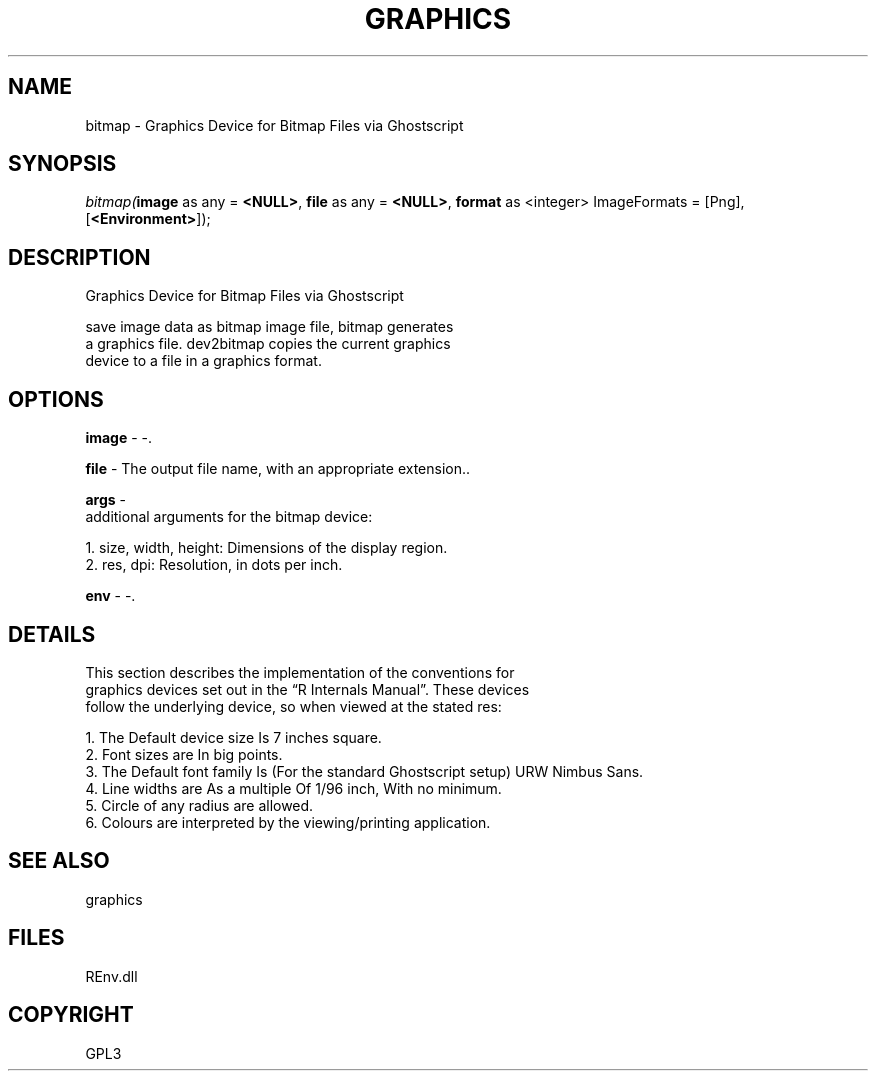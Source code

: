 .\" man page create by R# package system.
.TH GRAPHICS 1 2002-May "bitmap" "bitmap"
.SH NAME
bitmap \- Graphics Device for Bitmap Files via Ghostscript
.SH SYNOPSIS
\fIbitmap(\fBimage\fR as any = \fB<NULL>\fR, 
\fBfile\fR as any = \fB<NULL>\fR, 
\fBformat\fR as <integer> ImageFormats = [Png], 
..., 
[\fB<Environment>\fR]);\fR
.SH DESCRIPTION
.PP
Graphics Device for Bitmap Files via Ghostscript
 
 save image data as bitmap image file, bitmap generates 
 a graphics file. dev2bitmap copies the current graphics 
 device to a file in a graphics format.
.PP
.SH OPTIONS
.PP
\fBimage\fB \fR\- -. 
.PP
.PP
\fBfile\fB \fR\- The output file name, with an appropriate extension.. 
.PP
.PP
\fBargs\fB \fR\- 
 additional arguments for the bitmap device:
 
 1. size, width, height: Dimensions of the display region.
 2. res, dpi: Resolution, in dots per inch.
. 
.PP
.PP
\fBenv\fB \fR\- -. 
.PP
.SH DETAILS
.PP
This section describes the implementation of the conventions for 
 graphics devices set out in the “R Internals Manual”. These devices 
 follow the underlying device, so when viewed at the stated res:
 
 1. The Default device size Is 7 inches square.
 2. Font sizes are In big points.
 3. The Default font family Is (For the standard Ghostscript setup) URW Nimbus Sans.
 4. Line widths are As a multiple Of 1/96 inch, With no minimum.
 5. Circle of any radius are allowed.
 6. Colours are interpreted by the viewing/printing application.
.PP
.SH SEE ALSO
graphics
.SH FILES
.PP
REnv.dll
.PP
.SH COPYRIGHT
GPL3
